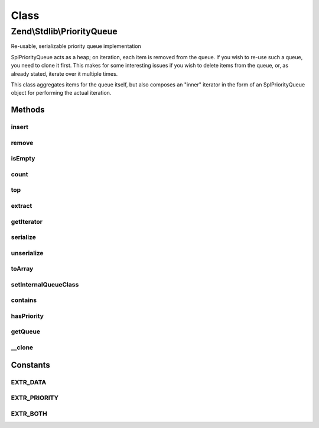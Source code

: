 .. Stdlib/PriorityQueue.php generated using docpx on 01/30/13 03:02pm


Class
*****

Zend\\Stdlib\\PriorityQueue
===========================

Re-usable, serializable priority queue implementation

SplPriorityQueue acts as a heap; on iteration, each item is removed from the
queue. If you wish to re-use such a queue, you need to clone it first. This
makes for some interesting issues if you wish to delete items from the queue,
or, as already stated, iterate over it multiple times.

This class aggregates items for the queue itself, but also composes an
"inner" iterator in the form of an SplPriorityQueue object for performing
the actual iteration.

Methods
-------

insert
++++++

.. function:: insert()


    Insert an item into the queue
    
    Priority defaults to 1 (low priority) if none provided.

    :param mixed: 
    :param int: 

    :rtype: PriorityQueue 



remove
++++++

.. function:: remove()


    Remove an item from the queue
    
    This is different than {@link extract()}; its purpose is to dequeue an
    item.
    
    This operation is potentially expensive, as it requires
    re-initialization and re-population of the inner queue.
    
    Note: this removes the first item matching the provided item found. If
    the same item has been added multiple times, it will not remove other
    instances.

    :param mixed: 

    :rtype: bool False if the item was not found, true otherwise.



isEmpty
+++++++

.. function:: isEmpty()


    Is the queue empty?

    :rtype: bool 



count
+++++

.. function:: count()


    How many items are in the queue?

    :rtype: int 



top
+++

.. function:: top()


    Peek at the top node in the queue, based on priority.

    :rtype: mixed 



extract
+++++++

.. function:: extract()


    Extract a node from the inner queue and sift up

    :rtype: mixed 



getIterator
+++++++++++

.. function:: getIterator()


    Retrieve the inner iterator
    
    SplPriorityQueue acts as a heap, which typically implies that as items
    are iterated, they are also removed. This does not work for situations
    where the queue may be iterated multiple times. As such, this class
    aggregates the values, and also injects an SplPriorityQueue. This method
    retrieves the inner queue object, and clones it for purposes of
    iteration.

    :rtype: SplPriorityQueue 



serialize
+++++++++

.. function:: serialize()


    Serialize the data structure

    :rtype: string 



unserialize
+++++++++++

.. function:: unserialize()


    Unserialize a string into a PriorityQueue object
    
    Serialization format is compatible with {@link Zend\Stdlib\SplPriorityQueue}

    :param string: 

    :rtype: void 



toArray
+++++++

.. function:: toArray()


    Serialize to an array
    
    By default, returns only the item data, and in the order registered (not
    sorted). You may provide one of the EXTR_* flags as an argument, allowing
    the ability to return priorities or both data and priority.

    :param int: 

    :rtype: array 



setInternalQueueClass
+++++++++++++++++++++

.. function:: setInternalQueueClass()


    Specify the internal queue class
    
    Please see {@link getIterator()} for details on the necessity of an
    internal queue class. The class provided should extend SplPriorityQueue.

    :param string: 

    :rtype: PriorityQueue 



contains
++++++++

.. function:: contains()


    Does the queue contain the given datum?

    :param mixed: 

    :rtype: bool 



hasPriority
+++++++++++

.. function:: hasPriority()


    Does the queue have an item with the given priority?

    :param int: 

    :rtype: bool 



getQueue
++++++++

.. function:: getQueue()


    Get the inner priority queue instance


    :rtype: SplPriorityQueue 



__clone
+++++++

.. function:: __clone()


    Add support for deep cloning

    :rtype: void 





Constants
---------

EXTR_DATA
+++++++++

EXTR_PRIORITY
+++++++++++++

EXTR_BOTH
+++++++++

